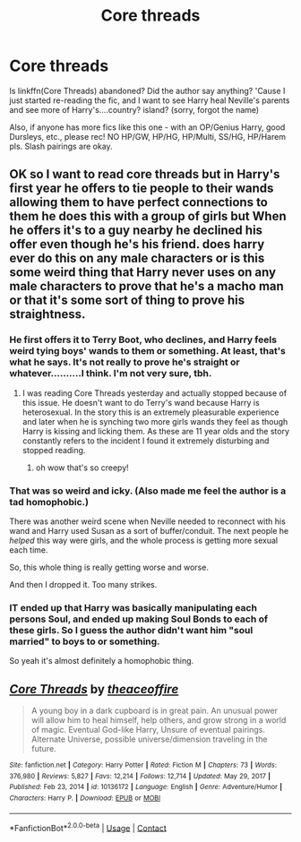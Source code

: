 #+TITLE: Core threads

* Core threads
:PROPERTIES:
:Author: Scoobydis
:Score: 10
:DateUnix: 1621066504.0
:DateShort: 2021-May-15
:FlairText: Discussion + Request
:END:
Is linkffn(Core Threads) abandoned? Did the author say anything? 'Cause I just started re-reading the fic, and I want to see Harry heal Neville's parents and see more of Harry's....country? island? (sorry, forgot the name)

Also, if anyone has more fics like this one - with an OP/Genius Harry, good Dursleys, etc., please rec! NO HP/GW, HP/HG, HP/Multi, SS/HG, HP/Harem pls. Slash pairings are okay.


** OK so I want to read core threads but in Harry's first year he offers to tie people to their wands allowing them to have perfect connections to them he does this with a group of girls but When he offers it's to a guy nearby he declined his offer even though he's his friend. does harry ever do this on any male characters or is this some weird thing that Harry never uses on any male characters to prove that he's a macho man or that it's some sort of thing to prove his straightness.
:PROPERTIES:
:Author: thekingofmagic
:Score: 5
:DateUnix: 1621074693.0
:DateShort: 2021-May-15
:END:

*** He first offers it to Terry Boot, who declines, and Harry feels weird tying boys' wands to them or something. At least, that's what he says. It's not really to prove he's straight or whatever..........I think. I'm not very sure, tbh.
:PROPERTIES:
:Author: Scoobydis
:Score: 4
:DateUnix: 1621080072.0
:DateShort: 2021-May-15
:END:

**** I was reading Core Threads yesterday and actually stopped because of this issue. He doesn't want to do Terry's wand because Harry is heterosexual. In the story this is an extremely pleasurable experience and later when he is synching two more girls wands they feel as though Harry is kissing and licking them. As these are 11 year olds and the story constantly refers to the incident I found it extremely disturbing and stopped reading.
:PROPERTIES:
:Author: varrsar
:Score: 9
:DateUnix: 1621083611.0
:DateShort: 2021-May-15
:END:

***** oh wow that's so creepy!
:PROPERTIES:
:Author: karigan_g
:Score: 6
:DateUnix: 1621085305.0
:DateShort: 2021-May-15
:END:


*** That was so weird and icky. (Also made me feel the author is a tad homophobic.)

There was another weird scene when Neville needed to reconnect with his wand and Harry used Susan as a sort of buffer/conduit. The next people he /helped/ this way were girls, and the whole process is getting more sexual each time.

So, this whole thing is really getting worse and worse.

And then I dropped it. Too many strikes.
:PROPERTIES:
:Author: deixa_carol_mesmo
:Score: 3
:DateUnix: 1621099622.0
:DateShort: 2021-May-15
:END:


*** IT ended up that Harry was basically manipulating each persons Soul, and ended up making Soul Bonds to each of these girls. So I guess the author didn't want him "soul married" to boys to or something.

So yeah it's almost definitely a homophobic thing.
:PROPERTIES:
:Author: smellinawin
:Score: 2
:DateUnix: 1621116575.0
:DateShort: 2021-May-16
:END:


** [[https://www.fanfiction.net/s/10136172/1/][*/Core Threads/*]] by [[https://www.fanfiction.net/u/4665282/theaceoffire][/theaceoffire/]]

#+begin_quote
  A young boy in a dark cupboard is in great pain. An unusual power will allow him to heal himself, help others, and grow strong in a world of magic. Eventual God-like Harry, Unsure of eventual pairings. Alternate Universe, possible universe/dimension traveling in the future.
#+end_quote

^{/Site/:} ^{fanfiction.net} ^{*|*} ^{/Category/:} ^{Harry} ^{Potter} ^{*|*} ^{/Rated/:} ^{Fiction} ^{M} ^{*|*} ^{/Chapters/:} ^{73} ^{*|*} ^{/Words/:} ^{376,980} ^{*|*} ^{/Reviews/:} ^{5,827} ^{*|*} ^{/Favs/:} ^{12,214} ^{*|*} ^{/Follows/:} ^{12,714} ^{*|*} ^{/Updated/:} ^{May} ^{29,} ^{2017} ^{*|*} ^{/Published/:} ^{Feb} ^{23,} ^{2014} ^{*|*} ^{/id/:} ^{10136172} ^{*|*} ^{/Language/:} ^{English} ^{*|*} ^{/Genre/:} ^{Adventure/Humor} ^{*|*} ^{/Characters/:} ^{Harry} ^{P.} ^{*|*} ^{/Download/:} ^{[[http://www.ff2ebook.com/old/ffn-bot/index.php?id=10136172&source=ff&filetype=epub][EPUB]]} ^{or} ^{[[http://www.ff2ebook.com/old/ffn-bot/index.php?id=10136172&source=ff&filetype=mobi][MOBI]]}

--------------

*FanfictionBot*^{2.0.0-beta} | [[https://github.com/FanfictionBot/reddit-ffn-bot/wiki/Usage][Usage]] | [[https://www.reddit.com/message/compose?to=tusing][Contact]]
:PROPERTIES:
:Author: FanfictionBot
:Score: 1
:DateUnix: 1621066525.0
:DateShort: 2021-May-15
:END:
